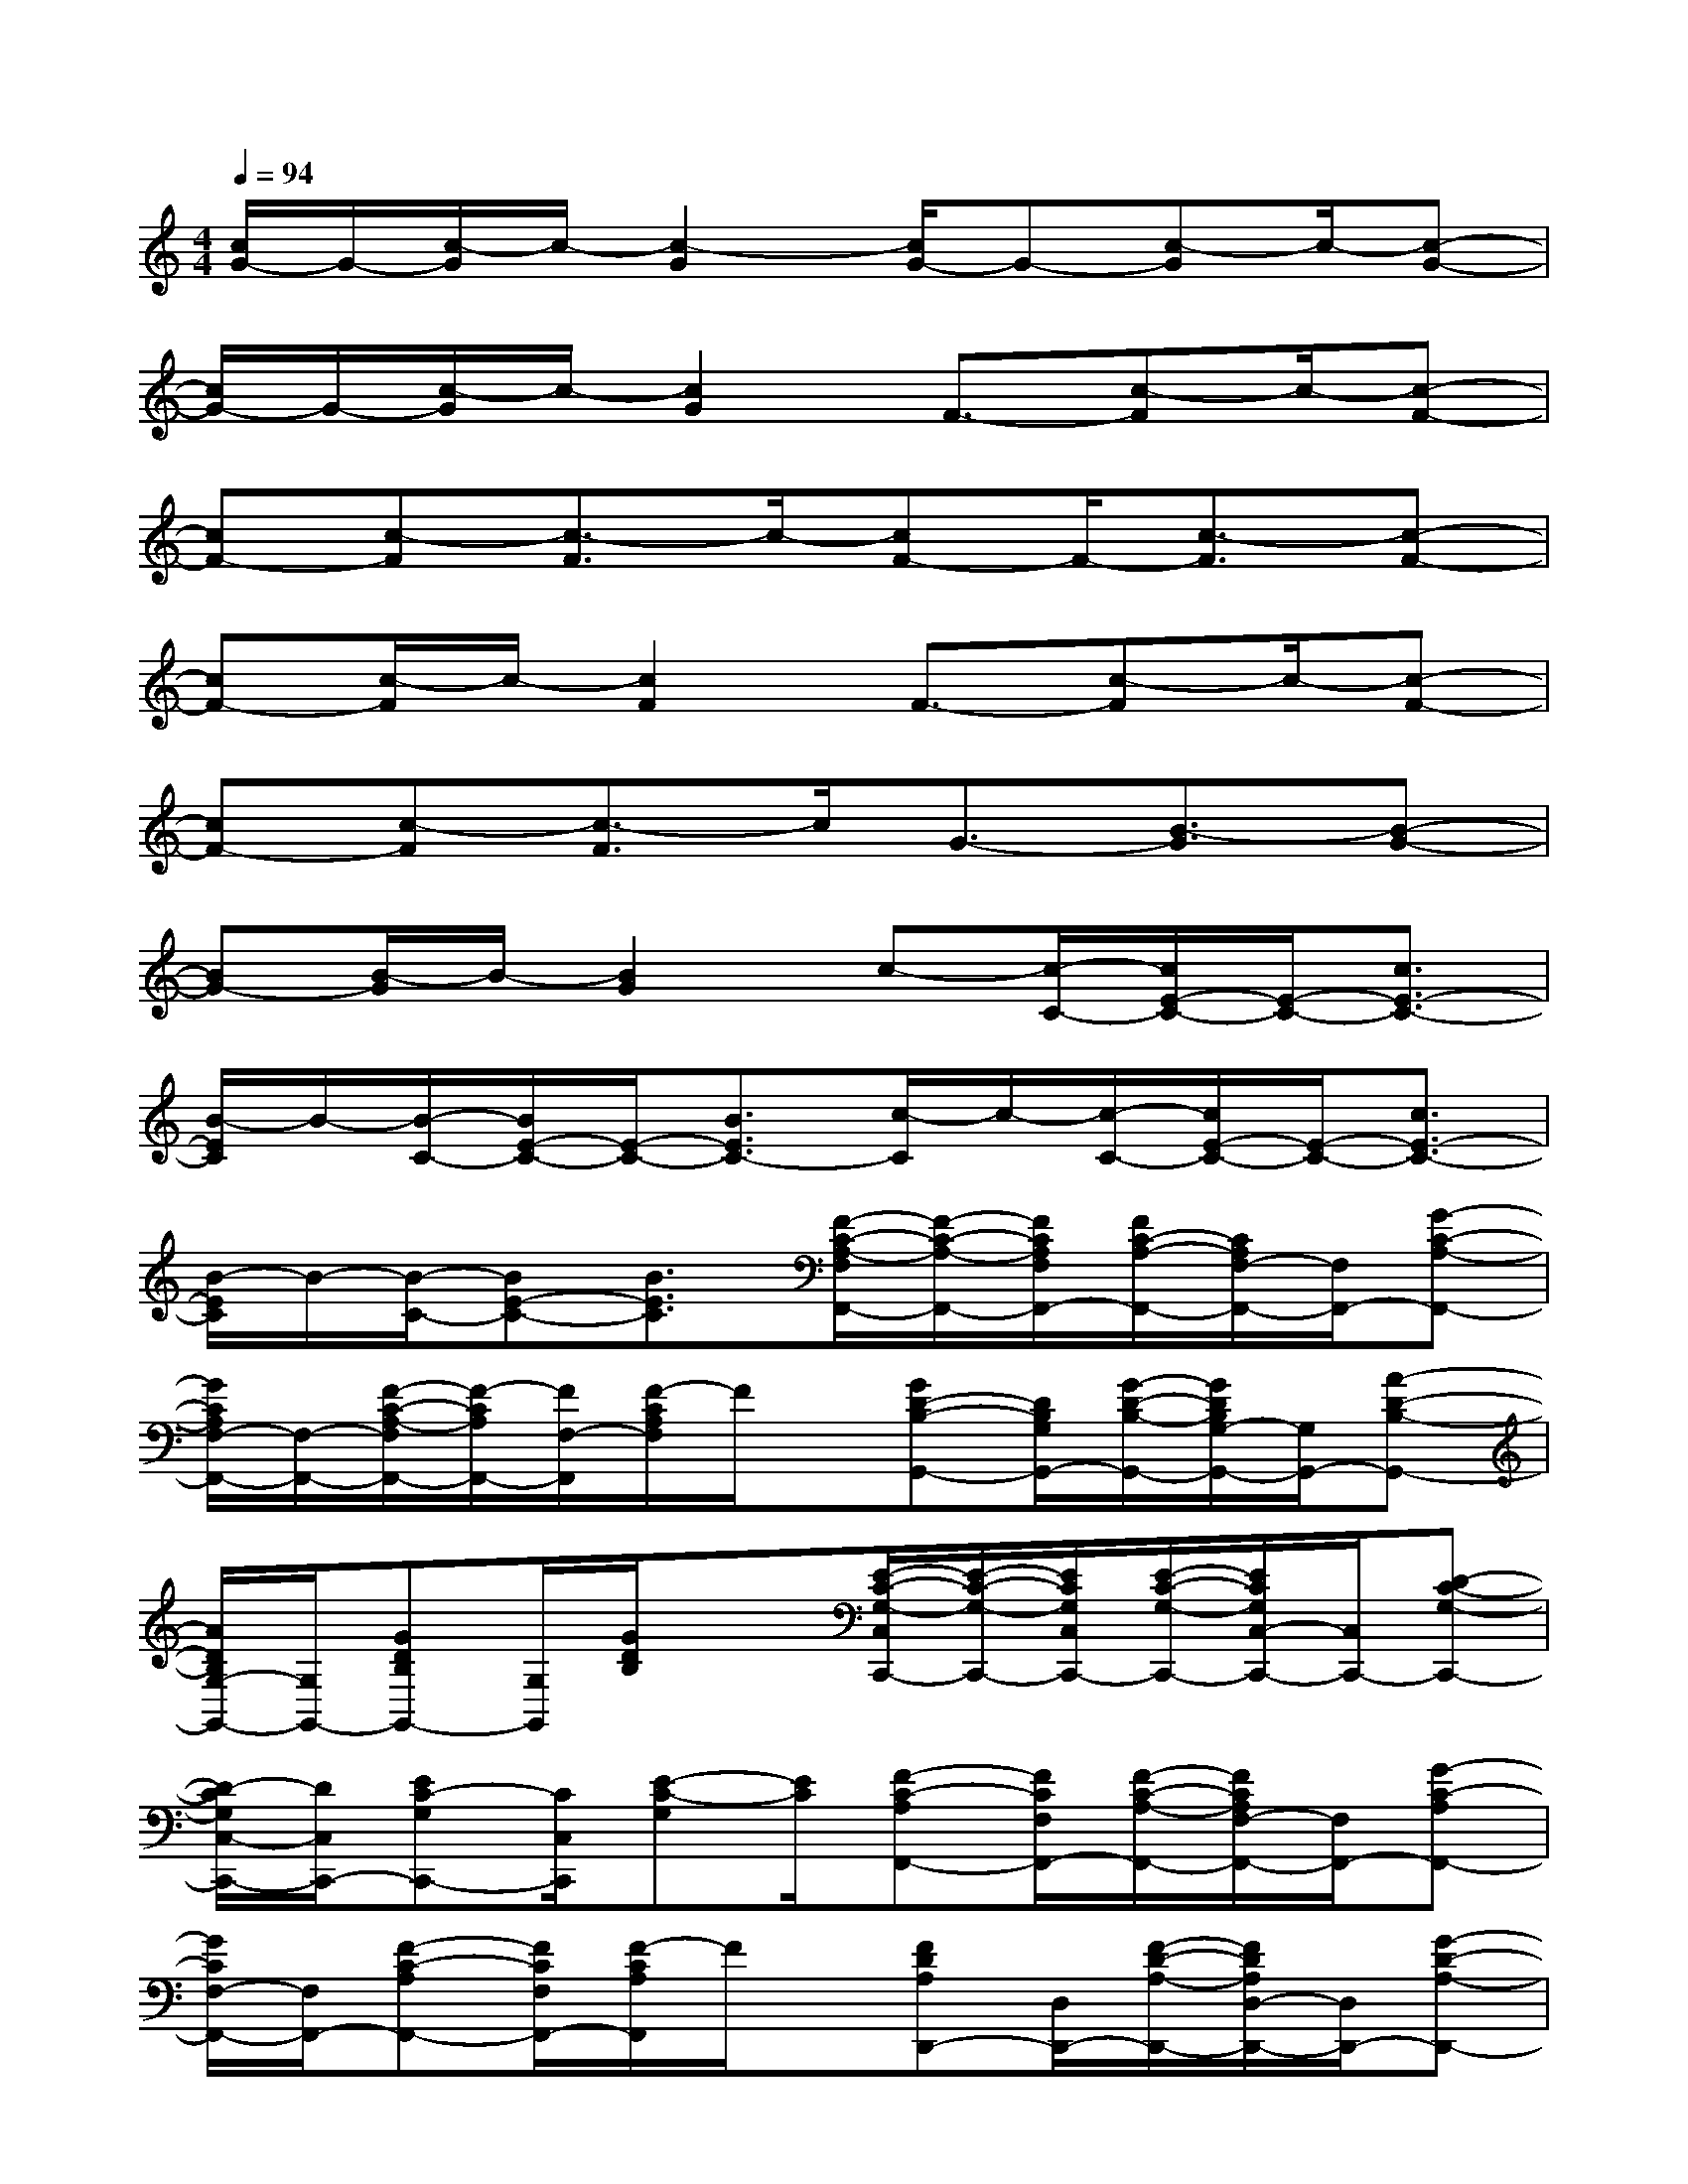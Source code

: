 X:1
T:
M:4/4
L:1/8
Q:1/4=94
K:C%0sharps
V:1
[c/2G/2-]G/2-[c/2-G/2]c/2-[c2-G2][c/2G/2-]G-[c-G]c/2-[c-G-]|
[c/2G/2-]G/2-[c/2-G/2]c/2-[c2G2]F3/2-[c-F]c/2-[c-F-]|
[cF-][c-F][c3/2-F3/2]c/2-[cF-]F/2-[c3/2-F3/2][c-F-]|
[cF-][c/2-F/2]c/2-[c2F2]F3/2-[c-F]c/2-[c-F-]|
[cF-][c-F][c3/2-F3/2]c/2G3/2-[B3/2-G3/2][B-G-]|
[BG-][B/2-G/2]B/2-[B2G2]c-[c/2-C/2-][c/2E/2-C/2-][E/2-C/2-][c3/2E3/2-C3/2-]|
[B/2-E/2C/2]B/2-[B/2-C/2-][B/2E/2-C/2-][E/2-C/2-][B3/2E3/2C3/2-][c/2-C/2]c/2-[c/2-C/2-][c/2E/2-C/2-][E/2-C/2-][c3/2E3/2-C3/2-]|
[B/2-E/2C/2]B/2-[B/2-C/2-][BE-C-][B3/2E3/2C3/2][F/2-C/2-A,/2-F,/2F,,/2-][F/2-C/2-A,/2-F,,/2-][F/2C/2A,/2F,/2F,,/2-][F/2C/2-A,/2-F,,/2-][C/2A,/2F,/2-F,,/2-][F,/2F,,/2-][G-C-A,-F,,-]|
[G/2C/2A,/2F,/2-F,,/2-][F,/2-F,,/2-][F/2-C/2-A,/2-F,/2F,,/2-][F/2-C/2A,/2F,,/2-][F/2F,/2-F,,/2][F/2-C/2A,/2F,/2]F/2x/2[GD-B,-G,,-][D/2B,/2G,/2G,,/2-][G/2-D/2-B,/2-G,,/2-][G/2D/2B,/2G,/2-G,,/2-][G,/2G,,/2-][A-D-B,-G,,-]|
[A/2D/2B,/2G,/2-G,,/2-][G,/2G,,/2-][GDB,G,,-][G,/2G,,/2][G/2D/2B,/2]x[E/2-C/2-G,/2-C,/2C,,/2-][E/2-C/2-G,/2-C,,/2-][E/2C/2G,/2C,/2C,,/2-][E/2-C/2-G,/2-C,,/2-][E/2C/2G,/2C,/2-C,,/2-][C,/2C,,/2-][D-C-G,-C,,-]|
[D/2-C/2G,/2C,/2-C,,/2-][D/2C,/2C,,/2-][EC-G,C,,-][C/2C,/2C,,/2][E-C-G,][E/2C/2][F-C-A,F,,-][F/2C/2F,/2F,,/2-][F/2-C/2-A,/2-F,,/2-][F/2C/2A,/2F,/2-F,,/2-][F,/2F,,/2-][G-C-A,F,,-]|
[G/2C/2F,/2-F,,/2-][F,/2F,,/2-][F-C-A,F,,-][F/2C/2F,/2F,,/2-][F/2-C/2A,/2F,,/2]F/2x/2[FDA,D,,-][D,/2D,,/2-][F/2-D/2-A,/2-D,,/2-][F/2D/2A,/2D,/2-D,,/2-][D,/2D,,/2-][G-D-A,-D,,-]|
[G/2D/2A,/2D,/2-D,,/2-][D,/2D,,/2-][F-D-A,-D,,-][F/2D/2A,/2D,/2-D,,/2][F/2-D/2A,/2D,/2]F/2x/2[G/2-D/2-C/2-G,/2G,,/2-][G/2D/2C/2G,,/2-][G,/2-G,,/2-][G/2-D/2C/2-G,/2G,,/2-][G/2C/2G,,/2-][G,/2G,,/2-][G/2-D/2-B,/2-G,,/2-][G/2-D/2-B,/2-G,/2-G,,/2-]|
[G/2D/2B,/2G,/2G,,/2-][G/2-D/2-B,/2-G,,/2-][G/2D/2B,/2G,/2-G,,/2-][G,/2G,,/2-][G/2-D/2-B,/2-G,,/2-][G/2D/2B,/2G,/2G,,/2-]G,,/2x/2[G-E-B,-E,,-][G/2E/2B,/2E,/2E,,/2-][GEB,E,,-][E,/2-E,,/2-][G/2-E/2-B,/2-E,/2E,,/2-][G/2-E/2-B,/2-E,,/2-]|
[G/2E/2B,/2E,/2-E,,/2-][E,/2E,,/2-][GEB,E,,-][E,/2E,,/2][G/2E/2B,/2]x[A-E-^C-A,,-][A/2E/2^C/2A,/2A,,/2-][A/2-E/2-^C/2-A,,/2-][A/2E/2^C/2A,/2A,,/2-]A,,/2-[A/2E/2^C/2A,/2-A,,/2-][A,/2A,,/2-]|
[A-E-D-A,,-][A/2E/2D/2A,/2-A,,/2-][A,/2-A,,/2-][A/2-E/2-^C/2-A,/2A,,/2-][A/2-E/2^C/2-A,,/2-][A/2^C/2A,/2A,,/2]x/2[AFDD,,-][D,/2D,,/2-][A/2-F/2-D/2-D,,/2-][A/2F/2D/2D,/2-D,,/2-][D,/2D,,/2-][A-F-D-D,,-]